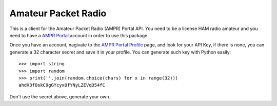 Amateur Packet Radio
====================

This is a client for the Amateur Packet Radio (AMPR) Portal API. You need
to be a license HAM radio amateur and you need to have a `AMPR Portal`_ 
account in order to use this package.

Once you have an account, nagivate to the `AMPR Portal Profile`_ page, and
look for your API Key, if there is none, you can generate a 32 character
secret and save it in your profile. You can generate such key with Python
easily::

    >>> import string
    >>> import random
    >>> print(''.join(random.choice(chars) for x in range(32)))
    ahdX3fOskC9gGYcyxOfYNyLZEVqD54fC

Don't use the secret above, generate your own.

.. _AMPR Portal: https://portal.ampr.org/
.. _AMPR Portal Profile: https://portal.ampr.org/profile.php
